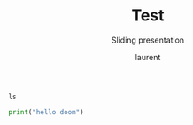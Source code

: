 #+TITLE: Test
#+REVEAL_ROOT: https://cdn.jsdelivr.net/npm/reveal.js@4.0.0

#+REVEAL_PLUGINS: ( chalkboard menu )
#+REVEAL_EXTERNAL_PLUGIN: ( chalkboard menu )

#+REVEAL_EXTRA_CSS: ./mystyle.css
#+ATTR_ORG: :width 200/250/300/400/500/600
#+ATTR_LATEX: :width 2.0in
#+ATTR_HTML: :width 200/250/300/400/500/600px
#+REVEAL_TITLE_SLIDE: <h2>%t</h2><h3>%s</h3><p>%A %a</p><p><a href="%u">%u</a></p>
#+REVEAL_THEME: moon
# ./assets/stars.jpg
#+REVEAL_TITLE_SLIDE_BACKGROUND: https://images.freeimages.com/images/large-previews/f0d/night-sky-1401615.jpg
#+Subtitle: Sliding presentation
#+Author: laurent
#+Email: laurent_pinson@hotmail.com
#+REVEAL_TALK_URL: https://laurenthyz.github.io/jason/blue.html


# * Our First lesson
# ** Proper set-up before the class
#    :PROPERTIES:
#    :UNNUMBERED: notoc
#    :END:
# - Open your web.wechat window
# - open your meet room https://meet.jit.si/jasonchengyu
#   共享电脑摄像头和麦克风两种方法（1-接受网页自动发放的共享提示 2-登上meet.jit.si后共享资源）
#   截图
# - put your headset and mic on, make sure both are working properly

# ** Things Jason likes:
#    :PROPERTIES:
#    :UNNUMBERED: notoc
#    :END:
# - Sausage Man (香肠派对), a battle royale game stylized to the likenings of Fortnite and PUBG (PlayerUnknown's BattleGrounds ).
# - Super Mario Bros
# - Drawing
# ** Jason & programming
#    :PROPERTIES:
#    :UNNUMBERED: notoc
#    :END:
# - Wants to learn programming in order to write game and make lots of money :)
# - After our python introduction in Phuket, Jason went on to learn through 核桃编程 www.hetao101.com
# - Through 核桃编程Jason focused mainly on Scratch coding coding ( and that's good )
#   - For reference, here is the standard progression from hetao101.com

#         https://img.hetao101.com/assets/pc/landing3.0/jieduan.png
# ** STORE and PROCESS
#    :PROPERTIES:
#    :UNNUMBERED: notoc
#    :END:
# *** Restaurants STORE and PROCESS food.
# Restaurants must be able to STORE food & PROCESS/COOK it.
# A storage space full of food is not a restaurant.
# A cook and his knives alone is not a restaurant.
# A skilled cook with access to food storage? Now we are talking!
# *** Computers are machines that STORE information and PROCESS that information
# Essentially a computer is a machine that can STORE and PROCESS information.
# Based on that definition & the things we discussed, please draw a computer
# #+BEGIN_EXPORT html

# <iframe width="100%" height="650px" src="https://awwapp.com/b/u4r84anbireo8/"></iframe>
# #+END_EXPORT

# *** Computers are everywhere!
# Ask the adults around you:
# - "Dad, do you think that phones are computers? "
# - "Mum, do you think that a TESLA car is a computer?"
# - "Teacher is your Huawei's watch a computer too?"
# Try to help them answer the question just like we did during the class.
# *** Computers are powerful... but their Machine Language is too difficult
#  - They only understand Machine Language
#    (typically binaries, /i.e./ a bunch of 0 and 1)
#  - MACHINE LANGUAGE is impractical for HUMANS to learn, MACHINE CODE is not humanly readable!

# *** Update your big picture!

# #+BEGIN_EXPORT html

# <iframe width="100%" height="650px" src="https://awwapp.com/b/u4r84anbireo8/"></iframe>

# #+END_EXPORT
# ** Fortunately we have many super heroes that speak ML
#    :PROPERTIES:
#    :UNNUMBERED: notoc
#    :END:
# - Those super-heroes are : C, C#, C++, Java, Python, Java-script etc...
# - You can call those super-heroes and invite them onto your computer
# - Provided we speak their language we can ask those super-heroes anything!

# ** Update your big picture!
#    :PROPERTIES:
#    :UNNUMBERED: notoc
#    :END:
# #+BEGIN_EXPORT html

# <iframe width="100%" height="650px" src="https://awwapp.com/b/u4r84anbireo8/"></iframe>

# #+END_EXPORT

# ** Spoiled for choice, which super-hero will you pick?
#    :PROPERTIES:
#    :UNNUMBERED: notoc
#    :END:
# Which super-hero will you pick to control your computer?
#  Will you pick the fastest (C)? Will you pick the cutest (Scratch)? Will you pic the most popular (Python)?
#  It is not an easy question, and it does depend on your age and experience...
# ** Let's pick Python as our first language
#    :PROPERTIES:
#    :UNNUMBERED: notoc
#    :END:
# - Easy to learn, open-source, powerful and popular across researchers...Python rocks!
# - Learning Python basics properly and without rushing will greatly increase your ability to learn the second one (In Mainland China that second language is typically C++)

# ** Update your big picture!
#    :PROPERTIES:
#    :UNNUMBERED: notoc
#    :END:
# #+BEGIN_EXPORT html

# <iframe width="100%" height="650px" src="https://awwapp.com/b/u4r84anbireo8/"></iframe>

# #+END_EXPORT

# ** Next class we write hello.py
#    :PROPERTIES:
#    :UNNUMBERED: notoc
#    :END:
# - From that moment on Python will be your main partner
# - Your focus will be to:
#     - learn Python's grammar and vocabulary
#     - write correct sentences with clear commands
# Next class we will write a simple hello.py to our beloved Python super-hero.

# ** Update your big picture!
#    :PROPERTIES:
#    :UNNUMBERED: notoc
#    :END:
# Ok let's wrap up this lesson review.
# Please redraw your Big Picture from scratch
# #+BEGIN_EXPORT html
# <iframe width="100%" height="650px" src="https://awwapp.com/b/u7jfmkhitu47y/"></iframe>
# #+END_EXPORT

# * New Vocabulary
# ** Vocabulary to include in your BP
# 根据今天的反馈jason要用房间里的白板画出他脑海里的python big picture
# (要包含以下几项:
# |-------------------------+--------------------------|
# | python 英雄             | computer 电脑            |
# | Store 存储              | Process 处理             |
# | ML 机器语言             | Jason 编程人员           |
# | Envelope 信封           | Letter (信封里的信)      |
# | StandardInput 标准输入  | python's left hand       |
# | python's right hand     | Standard Output 标准输出 |
# | Standard Error 标准错误 | print/say(显示)          |
# | return(返回)            |                          |
# |-------------------------+--------------------------|
# ** 从scratch迈向Python?
# I can know that Jason has studied some Scratch. Hopefully he is able to take what he learned there into python. Here is a picture that shows the similarities between both languages:
#  #+REVEAL: split
# [[./assets/scratchtopython.png]]
# * Data types
# ** python data types 数据类别：
# Please put the following items within you BP
#   - boolean
#   - string (字符串）
#   - integer整数
#   - float 浮点数
#   - list列表
#   - dictionaries

# #+REVEAL: split
# Attention: 重点在string, integer and float
#    Jason should add his hello.py to his big picture
#    making sure he uses variable declaration.
#    他要把他的hello.py 也画进去。
#     hello.py 文件里面不要乱用双引号和括号！

# * 从Scratch 迈向 python!
# Jason, after our 2nd lesson I asked  you and your parents how long and far you had been with Scratch. I think it is worth for you to try and connect what we do with scratch, so I have found some picture that illustrate how both languages do the same thing. I hope it helps.
# ** input 输入
# 图左是 Scratch 的表达方式, 图右是 Python 的语法。在 Scratch 中提问的结果会放入「答案」这个变数, Python 可以使用 input() 达>
# [[./assets/input.png]]
# ** output 输出
# 图左是 Scratch 的表达方式, 图右是 Python 的语法。
# [[./assets/output.png]]
# ** arithmetic operations 数学运算
# 图左是 Scratch 的表达方式, 图右是 Python 的语法。
# [[./assets/math.png]]

# ** string operations 字串运算
# 图左是 Scratch 的表达方式, 图右是 Python 的语法。
# [[./assets/string.png]]
# ** comparison and logical operations 字串运算
# 图左是 Scratch 的表达方式, 图右是 Python 的语法。
# [[./assets/logic.png]]

# ** advanced math 进阶数学运算
# 图左是 Scratch 的表达方式, 图右是 Python 的语法。
# [[./assets/math2.png]]

# ** loop 回圈
# 图左是 Scratch 的表达方式, 图右是 Python 的语法。
# [[./assets/loop.png]]

# ** increment 变数
# 图左是 Scratch 的表达方式, 图右是 Python 的语法。 Python 可以使用中文「分数」当作变数名称。
# [[./assets/increment.png]]

# ** list 列表
# 图左是 Scratch 的表达方式, 图右是 Python 的语法。 Python 可以使用中文「清单」当作变数名称。
# [[./assets/list.png]]
# *  Comments/variables/input
# ** Comments/注释
# Comments are section of your code that will not be executed by Python, they are typically there to explain what is happening (useful when you work with others).
# 确保对模块, 函数, 方法和行内注释使用正确的风格
# Python中的注释有单行注释和多行注释.
# Python中单行注释以 # 开头，例如：
# #+BEGIN_SRC python
# # the following code is a print statement
# print("Hello World, my name is Jason!")
# #+END_SRC


# #+REVEAL: split
# 多行注释如下：
# #+BEGIN_SRC python
# '''
# The code below is a simple print statement.
# I am giving python a string of characters,
# and I ask python to send it (to print it, to display it)
# onto the standard output (typically the standard output is
# the screen)
# '''
# print("Hello World, my name is Jason and I am a coder")
# #+END_SRC
# ** Creating variables
# We talked about variables already. I said that variables are like labeled/named boxes that contain data.
# check the code below, and guess what python will do when it read it line by line:
# #+BEGIN_SRC python
# jason_age = 10
# jason_best_friend = "Milo"
# jason_birth_year = 2020 - jason_age
# print(jason_age)
# print(jason_best_friend)
# print(jason_birth_year)
# #+END_SRC
# ** Use variables as much as you can
# Within the section about comments we asked python to print "Hello World, my name is...".
# Although it is correct, each time we can put data in a box and give that box a name we should do it...so let's do it!
# #+BEGIN_SRC python
# hello = "Hello World, my name is Jason and I am coder".
# byebye = "It was a pleasure to meet you, see you soon"
# print(hello)
# print(byebye)
# #+END_SRC
# ** Wrap up and homework
# Here is the code we looked at during the class.
# You asked me:
# - "why are we using a 'f' ?"
# - "what is the empty []?"
# - "Line 19 and 23 why are we using 2 pairs of parentheses/parens?"
# We will solve all those mysteries but for now please read the code below outloud, look at the different colors, and commit line 13,15 and 17 to memory (write those 3 lines 20 times!

# #+REVEAL: split
# [[./assets/restaurant.png]]

# * VLive Share, review and if/elif/else
# ** 笔记更新
# 我的笔记以后就放在以下链路：
# - [[https://laurenthyz.github.io/jason/blue.html][酷酷 This blue-background version with arrow/swipe navigation]]
# - [[https://laurenthyz.github.io/jason/white.html][传统 This white-background, traditional article-style webpage]]
# ** Vocabulary review
# We reviewed lesson 2:
# |-------------------------+--------------------------|
# | python 英雄             | computer 电脑            |
# | Store 存储              | Process 处理             |
# | ML 机器语言             | Jason 编程人员           |
# | Envelope 信封           | Letter (信封里的信)      |
# | StandardInput 标准输入  | python's left hand       |
# | python's right hand     | Standard Output 标准输出 |
# | Standard Error 标准错误 | print/say(显示)          |
# | return(返回)            |                          |
# |-------------------------+--------------------------|
#  #+REVEAL: split
# Jason you need to be able to draw your BP with all those components in it. Standard Input is the stream that brings instructions to python. Note that data coming from the keyboard, data coming from sensors (传感器)and commands contained in your hello.py file are all reaching the computer through this input stream.
# Note that whenever you are sending instructions to Python, he will either:
# - implement the storage and process commands internally in the computer
# - display something to the STDOUT (the screen) if you asked him to
# - return something to you if you wrote the relevant return function
# - ...and if at any point he is unable to perform he will send an error traceback to the Stand Error stream.
# ** Scratch to Python review
# We reviewed and explained how Scratch and Python do the following:
# |----------------------------------------------------+-------------------------------+----------------------------|
# |                                                    | Scratch                       | Python                     |
# | ask something from the user                        | ask & set                     | input                      |
# |                                                    | (提问 并等待答案)             |                            |
# |----------------------------------------------------+-------------------------------+----------------------------|
# | tell something to the user                         | say                           | print                      |
# | conditional execution                              | if else                       | if elif elif else          |
# | storing data in box                                | set a to hello                | a = "hello"                |
# | incrementing                                       | change x by 1/ 增加 1         | a = a + 1                  |
# | add element to a list                              | add milo to friend_list       | friend_list.append("milo") |
# | delete an element from a list                      | delete 1 of friend_list       | friend_list.pop()          |
# | loops                                              |                               |                            |
# | adding/gluing items into a named box               | set g to join hi + there      | g = "hi" + "there"         |
# |                                                    | （合并 hi 和 there            |                            |
# |----------------------------------------------------+-------------------------------+----------------------------|
# |----------------------------------------------------+-------------------------------+----------------------------|
#  #+REVEAL: split
# |                                                                    |                               |                            |
# | a and b are equal                                  | a = b                         | a == b                     |
# | a is greater than b                                | a > b                         | a > b                      |
# | a is lesser than                                   | a < b                         | a < b                      |
# | both 条件1 and 条件2 are satisfied then we act     | 条件1 且 条件2                | 条件1 and 条件2            |
# | if 条件1 or 条件2  are satisfied then we act       | 条件1 或 条件2                | 条件1 or 条件2             |
# | if 条件1 is not satisfied then we act              | 条件1 不成立的话              | not 条件1                  |
# |----------------------------------------------------+-------------------------------+----------------------------|
# |----------------------------------------------------+-------------------------------+----------------------------|
# | the absolute value of 9                            | 绝对值 of 9                   | abs(9)                     |
# | square root of 9                                   | 平方根 of 9                   | import math   math.sqrt(9) |
# |----------------------------------------------------+-------------------------------+----------------------------|
#  #+REVEAL: split
# | loop 回圈                                          |                               |                            |
# | do something 10 times                              | repeat 10                     | for i in range(10)         |
# | do something once 条件1 is satisfied               | 等待条件一                    | while not 条件一：    pass |
# | do something until something happens               | repeat until money = 0        | while money > 0            |
# | do action_a forever                                | forever do action_a 重复执行  | while True: action_a       |
# |                                                    |                               |                            |
# | if 条件1 is met, then do something                 |                               |                            |
# | if 条件1 is true do action 1, otherwise do action2 |                               |                            |
# |                                                    |                               |                            |
# |                                                    |                               |                            |
# |                                                    |                               |                            |
# |----------------------------------------------------+-------------------------------+----------------------------|
#  #+REVEAL: split
# | number                                             |                               |                            |
# | we introduce a counter variable and set it to 0    | 分数                          | 分数 = 0                   |
# |                                                    | set 分数 to 0                 |                            |
# |                                                    | （将变量 分数 的 值设定为 0） |                            |
# | we increment our counter by 1                      | change 分数 by 1              | 分数 = 分数 + 1            |
# | we set the counter to 0                            |                               |                            |
# |----------------------------------------------------+-------------------------------+----------------------------|
# | list 列表                                          |                               |                            |
# | add item to the list                               |                               |                            |
# | insert item in the list                            |                               |                            |
# | delete item using its rank in the list             |                               |                            |
# | we can check whether an item is in the list        |                               |                            |
# | we can know how many items are in the list         |                               |                            |
# | we can obtain the last item in the list            |                               |                            |
# |                                                    |                               |                            |
# ** if elif else
# We spent some time talking about this picture:
# [[./assets/loop.png]]
# Let me show you an example where you see if, elif and else applied.
#  #+REVEAL: split
# #+BEGIN_SRC python
# num = 1122
# if 9 < num < 99:
#     print("Two digit number")
# elif 99 < num < 999:
#     print("Three digit number")
# elif 999 < num < 9999:
#     print("Four digit number")
# else:
#     print("number is <= 9 or >= 9999")
# #+END_SRC
#  #+REVEAL: split
# You can distinguish the following core structure:
# #+BEGIN_SRC python
# if condition_1:
#    block_of_code_1
# elif condition_2:
#    block_of_code_2
# elif condition_3:
#    block_of_code_3
# ..
# ..
# ..
# else:
#   block_of_code_n
# #
# # 1. There can be multiple ‘elif’ blocks, however there is only ‘else’ block is allowed.
# # 2. Out of all these blocks only one block_of_code gets executed. If the condition is true then the code inside ‘if’ # gets executed, if condition is false then the next condition(associated with elif) is evaluated and so on. If none # of the conditions is true then the code inside ‘else’ gets executed.
# #+END_SRC
# ** 实时协作编程安装
#  - [[https://www.loom.com/share/b32958dc87f448ccb5ce9b9b04f7dd6c][Video-guide to installing Live Share]]
#  - Make sure you install python 3 on your computer:
#    - access your terminal 在系统桌面右上角有一个“放大镜”。点击“放大镜”，在这个对话框内搜索“终端”，点击回车就可以了.
# - when in your terminal 请输入python --version后点击回车，照一下。然后请输入python3 --version后点击回车，照一下。
#   如果python 3 没有安装的话那么根据[[https://v.qq.com/x/page/x30436josgj.html][此中文视频来安装。]]
# * Stream, Indentation, statements (simple and compound)

# ** Reference guide for coming Live Share sessions 实时协作编
# Note to Laurent:
# All our Live Share 实时协作编程 meetings will take place [[https://prod.liveshare.vsengsaas.visualstudio.com/join?4A27AD73291CAB59289663FDEAF5E4D7E201][here.]] This link is valid until July 25th. Coach needs to access his Live Share and join a meeting room using his recurring meeting link mentioned above.
# This in turn will generate a access link that should be sent to the student/interviewer each time.
# #+REVEAL: split
# Note to Jason:
# You have 2 options to join our Live Share meetings.
# #+REVEAL: split
# OPTION 1: you copy-paste our permanent link inside your Live Share
#  You open your Visual Studio Code, hit the Live Share icon, hover over the "Session details" and click on the green icon as explained in this video:
#  [[https://www.loom.com/share/1a5d1fd177c443aa89c1a3bbd6074575][Check this short video]]
# # #+BEGIN_EXPORT html

# # <iframe width="100%" height="650px" src="https://www.loom.com/share/1a5d1fd177c443aa89c1a3bbd6074575"></iframe>
# # #+END_EXPORT
# Follow the instructions in the video and copy-paste this link:
# https://prod.liveshare.vsengsaas.visualstudio.com/join?4A27AD73291CAB59289663FDEAF5E4D7E201


# #+REVEAL: split
# OPTION 2: you click whichever link I send you
# I send you a link that you will click.
# You get the following offline error message? Let me know right away
# #+NAME: fig: Offline
# #+CAPTION: That might happen
# #+ATTR_ORG: :width 400/500/600 :height 500
# #+ATTR_LATEX: :width 2.0in
# #+ATTR_HTML: :width /400/500/600px :height 500px
# [[./assets/liveshare_offline.png]]
# #+REVEAL: split
# Normally though you should see the picture below. Please choose to access the meeting room from your Visual Studio Code:
# #+ATTR_ORG: :width 200/250/300/400/500/600
# #+ATTR_LATEX: :width 2.0in
# #+ATTR_HTML: :width 400/500/600px
# [[./assets/liveshare_normal.png]]

# ** Whiteboard space, go to page 7
# From now on each lesson will have its drawing space where we can draw stuff on. If we are on lesson 7, just pick page 7 of the whiteboard.
# #+REVEAL: split
# #+BEGIN_EXPORT html
# <iframe width="100%" height="500px" src="https://awwapp.com/b/u4r84anbireo8/"></iframe>
# #+END_EXPORT
# ** Big Picture in 2mn
# - you draw it live
# - I introduce the idea of stream (水流？)
# ** Write the code you memorized
# - You draw it
# - we discuss the importance of space (leading space and trailing space)
# - we explain statement, simple statement, compound statement
#   (语句)
# - we discuss the importance of indentation (缩进 Suō jìn)
# ** We try the Live Share tool
# - We test the terminal (终端)
# - We write a hello.py file
# - We run the hello.py file


# * Introducing containers, chatting with python

# # #+ATTR_REVEAL: :frag (appear)
# # <video data-autoplay src="http://clips.vorwaerts-gmbh.de/big_buck_bunny.mp4"></video>
# # #+BEGIN_SRC html
# # <video data-autoplay src="http://clips.vorwaerts-gmbh.de/big_buck_bunny.mp4"></video>
# # #+END_SRC

# # #+ATTR_REVEAL: :frag (appear)
# # - aaaa
# # - bbb
# # - ccc
# # -
# # #+BEGIN_EXPORT html

# # <iframe width="100%" height="650px" src="https://scrimba.com/c/czbWJRAZ"></iframe>

# ** Short video introducing today's class
# [[https://www.loom.com/share/39a92d85656d4845a74823f7efce41f7]]
# ** Lesson white-board

# Either draw here or go to [[https://awwapp.com/b/u4r84anbireo8/]]
# #+BEGIN_EXPORT html
# <iframe width="100%" height="500px" src="https://awwapp.com/b/u4r84anbireo8/"></iframe>
# #+END_EXPORT
# **
# ** Let's chit-chat with Python
# # #+END_EXPORT
# Earlier I told you we could write letters to python, what I did not tell you is that we can chat with our super hero too.
# Here are some sentences/command that you can send to Python when you chat with him.
# Try those sentences, and if you want make your own sentences!
# #+REVEAL: split
# #+BEGIN_SRC python
# name = "Jason"
# print(name)

# # A variable name can contain letters, numbers, or _
# # but can't start with a number

# # There are 5 data types Numbers, Strings, List, Tuple, Dictionary
# # You can store any of them in the same variable

# name = 15
# print(name)
# # The arithmetic operators +, -, *, /, %, **, //
# print("5 + 2 =", 5+2)
# print("5 - 2 =", 5-2)
# print("5 * 2 =", 5*2)
# # A string is a string of characters surrounded by " or '
# quote = "Always remember your unique,"
# multi_line_quote = ''' just like everyone else" '''
# print(quote + multi_line_quote)
# # LISTS -------------
# # A list allows you to create a list of values and manipulate them
# # Each value has an index with the first one starting at 0
# grocery_list = ['Juice', 'Tomatoes', 'Potatoes', 'Bananas']
# print('The first item is', grocery_list[1])
# # You can change the value stored in a list box
# grocery_list[0] = "Green Juice"
# print(grocery_list)
# #+END_SRC

# #+REVEAL: split
# #+BEGIN_EXPORT html

# <iframe src="https://trinket.io/embed/console/13c197b5a3" width="100%" height="200" frameborder="0" marginwidth="0" marginheight="0" allowfullscreen></iframe>

# #+END_EXPORT

# ** Let me show you how to write a letter to python now
# ** Let me show you how to write a letter to python now
# #+ATTR_REVEAL: :frag (appear)
# - I will now show you a special type of video:
#     #+ATTR_REVEAL: :frag (appear)
#   - you will see me write a letter to Python
#   - you can interrupt or pause the video any time
#   - once you pause the video you can type code yourself
#     Let me show you!
# #+REVEAL: split

# The tool looks like that.
# Let's access it by going directly to the URL page: [[https://scrimba.com/c/cybQ7rcL]]
# #+BEGIN_EXPORT html

# <iframe width="100%" height="650px" src="https://scrimba.com/c/cybQ7rcL"></iframe>
# #+END_EXPORT

# Check out this video where I am showing you how to use this new teaching tool.



# * lesson 9 ...
# ** Today's class
# - video here: [[https://www.loom.com/share/9d60cf2f978247749031c34d43e24829][https://www.loom.com/share/9d60cf2f978247749031c34d43e24829]]
# - always go to our jit.si room [[https://meet.jit.si/jasonchengyu][https://meet.jit.si/jasonchengyu]]
# - start your visual studio software
# - connect your headset and mic
# ** Lesson white-board
# As usual we have a whiteboard, go to page 9 or the whiteboard
# Either draw here or go to [[https://awwapp.com/b/u4r84anbireo8/]]
# #+BEGIN_EXPORT html
# <iframe width="100%" height="500px" src="https://awwapp.com/b/u4r84anbireo8/"></iframe>
# #+END_EXPORT


# ** Let's chit-chat with Python
# You want to chat with Python? Do it here!
# #+BEGIN_EXPORT html
# <iframe src="https://trinket.io/embed/console/13c197b5a3" width="100%" height="200" frameborder="0" marginwidth="0" marginheight="0" allowfullscreen></iframe>
# #+END_EXPORT

# ** Writing letter to python
# If you want to write letter to python here!
# #+BEGIN_EXPORT html

# <iframe src="https://trinket.io/embed/python3/5c78a83738" width="100%" height="356" frameborder="0" marginwidth="0" marginheight="0" allowfullscreen></iframe>

# #+END_EXPORT
# ** 填空
# insert the missing part of the code below to output "Hello World":
# _____("Hello world")
# Restaurants must be able to STORE food & PROCESS/COOK it.
# A storage space full of food is not a restaurant.
# A cook and his knives alone is not a restaurant.
# A skilled cook with access to food storage? Now we are talking!
# Essentially a computer is a machine that can both S______ and PRO____ data.
# Do you think that a smart phone is a computer? do you think a Huawei smart watch is a computer?
# You and me are human, we use human language. Computers are machines, they use M______ language.
# Machine language is adapted to human, so we need super-heros to help us talk to computer.
#  #+REVEAL: split
# - Those super-heroes are : C, C#, C++, Java, Python, Java-script etc...
# - You can call those super-heroes and invite them onto your computer
# - Provided we speak their language we can ask those super-heroes anything!
# ** data types review (review)
# Types of data that Python uses:
#   - boolean
#   - string (字符串）
#   - integer整数
#   - float 浮点数
#   - list列表
#   - dictionaries
# Here are some datas, tell me their types:

#  #+REVEAL: split
# - "hello"
# - 2
# - 2.2
# - 1980
# - 'hello'
# - [1 ,2, 3, 45]
# - """my name is laurent"""
# - "2+2"
# - '1 + 1 ='

# ** Reading area
# Ok please record yourself reading the following words:
# Boolean strings Integers floats lists dictionaries!
# A computer is a machine that can Store and process data.
# #+BEGIN_EXPORT html

# <!DOCTYPE html>
# <html class="no-js consumer" lang="en">
#   <head>

#     <script nonce="rjCTJjuEvbJBL74rVobCrA">
# (function(e, p){
#     var m = location.href.match(/platform=(win8|win|mac|linux|cros)/);
#     e.id = (m && m[1]) ||
#            (p.indexOf('Windows NT 6.2') > -1 ? 'win8' : p.indexOf('Windows') > -1 ? 'win' : p.indexOf('Mac') > -1 ? 'mac' : p.indexOf('CrOS') > -1 ? 'cros' : 'linux');
#     e.className = e.className.replace(/\bno-js\b/,'js');
#   })(document.documentElement, window.navigator.userAgent)
#     </script>
#     <meta charset="utf-8">
#     <meta content="initial-scale=1, minimum-scale=1, width=device-width" name="viewport">
#     <meta content=
#     "Google Chrome is a browser that combines a minimal design with sophisticated technology to make the web faster, safer, and easier."
#     name="description">
#     <title>
#       Chrome Browser
#     </title>
#     <link href="https://plus.google.com/100585555255542998765" rel="publisher">
#     <link href="//www.google.com/images/icons/product/chrome-32.png" rel="icon" type="image/ico">
#     <link href="//fonts.googleapis.com/css?family=Open+Sans:300,400,600,700&amp;subset=latin" rel=
#     "stylesheet" nonce="rjCTJjuEvbJBL74rVobCrA">
#     <link href="/intl/en/chrome/assets/common/css/chrome.min.css" rel="stylesheet" nonce="rjCTJjuEvbJBL74rVobCrA">
#     <script src="//www.google.com/js/gweb/analytics/autotrack.js" nonce="rjCTJjuEvbJBL74rVobCrA">
# </script>
#     <script nonce="rjCTJjuEvbJBL74rVobCrA">
# new gweb.analytics.AutoTrack({
#           profile: 'UA-26908291-1'
#         });
#     </script>
#     <style>
# #info {
#     font-size: 20px;
#     }
#     #div_start {
#     float: right;
#     }
#     #headline {
#     text-decoration: none
#     }
#     #results {
#     font-size: 14px;
#     font-weight: bold;
#     border: 1px solid #ddd;
#     padding: 15px;
#     text-align: left;
#     min-height: 150px;
#     }
#     #start_button {
#     border: 0;
#     background-color:transparent;
#     padding: 0;
#     }
#     .interim {
#     color: gray;
#     }
#     .final {
#     color: black;
#     padding-right: 3px;
#     }
#     .button {
#     display: none;
#     }
#     .marquee {
#     margin: 20px auto;
#     }

#     #buttons {
#     margin: 10px 0;
#     position: relative;
#     top: -50px;
#     }

#     #copy {
#     margin-top: 20px;
#     }

#     #copy > div {
#     display: none;
#     margin: 0 70px;
#     }
#     </style>
#     <style>
# a.c1 {font-weight: normal;}
#     </style>
#   </head>
#   <body class="" id="grid">
#     <div class="browser-landing" id="main">
#       <div class="compact marquee-stacked" id="marquee">
#         <div class="marquee-copy">
#         </div>
#       </div>
#       <div class="compact marquee">
#         <div id="info">
#           <p id="info_start">
#             Click on the microphone icon and begin speaking for as long as you like.
#           </p>
#           <p id="info_speak_now" style="display:none">
#             Speak now.
#           </p>
#           <p id="info_no_speech" style="display:none">
#             No speech was detected. You may need to adjust your <a href=
#             "//support.google.com/chrome/bin/answer.py?hl=en&amp;answer=1407892">microphone
#             settings</a>.
#           </p>
#           <p id="info_no_microphone" style="display:none">
#             No microphone was found. Ensure that a microphone is installed and that
#             <a href="//support.google.com/chrome/bin/answer.py?hl=en&amp;answer=1407892">
#             microphone settings</a> are configured correctly.
#           </p>
#           <p id="info_allow" style="display:none">
#             Click the "Allow" button above to enable your microphone.
#           </p>
#           <p id="info_denied" style="display:none">
#             Permission to use microphone was denied.
#           </p>
#           <p id="info_blocked" style="display:none">
#             Permission to use microphone is blocked. To change, go to
#             chrome://settings/contentExceptions#media-stream
#           </p>
#           <p id="info_upgrade" style="display:none">
#             Web Speech API is not supported by this browser. Upgrade to <a href=
#             "//www.google.com/chrome">Chrome</a> version 25 or later.
#           </p>
#         </div>
#         <div id="div_start">
#           <button id="start_button" onclick="startButton(event)"><img alt="Start" id="start_img"
#           src="/intl/en/chrome/assets/common/images/content/mic.gif"></button>
#         </div>
#         <div id="results">
#           <span class="final" id="final_span"></span> <span class="interim" id=
#           "interim_span"></span>
#         </div>
#         <div id="copy">
#           <button class="button" id="copy_button" onclick="copyButton()">Copy and Paste</button>
#           <div id="copy_info">
#             <p>
#               Press Control-C to copy text.
#             </p>
#             <p>
#               (Command-C on Mac.)
#             </p>
#           </div><button class="button" id="email_button" onclick="emailButton()">Create
#           Email</button>
#           <div id="email_info">
#             <p>
#               Text sent to default email application.
#             </p>
#             <p>
#               (See chrome://settings/handlers to change.)
#             </p>
#           </div>
#         </div>
#         <div class="compact marquee" id="div_language">
#           <select id="select_language" onchange="updateCountry()">
#             </select>&nbsp;&nbsp; <select id="select_dialect">
#             </select>
#         </div>
#       </div>
#     </div><script src="/intl/en/chrome/assets/common/js/chrome.min.js" nonce="rjCTJjuEvbJBL74rVobCrA">
# </script> <script nonce="rjCTJjuEvbJBL74rVobCrA">
# var chrmMenuBar = new chrm.ui.MenuBar();
#       chrmMenuBar.decorate('nav');
#       var chrmLogo = new chrm.ui.Logo('logo');

#       var chrmscroll = new chrm.ui.SmoothScroll('scroll');
#       chrmscroll.init();



#   window.___gcfg = { lang: 'en' };
#   (function() {
#     var po = document.createElement('script'); po.type = 'text/javascript'; po.async = true;
#     po.src = 'https://apis.google.com/js/plusone.js';
#     var s = document.getElementsByTagName('script')[0]; s.parentNode.insertBefore(po, s);
#   })();




#       var doubleTracker = new gweb.analytics.DoubleTrack('floodlight', {
#           src: 2542116,
#           type: 'clien612',
#           cat: 'chrom0'
#       });
#       doubleTracker.track();

#       doubleTracker.trackClass('doubletrack', true);
#     </script> <script nonce="rjCTJjuEvbJBL74rVobCrA">
# // If you modify this array, also update default language / dialect below.
# var langs =
# [['Afrikaans',       ['af-ZA']],
#  ['አማርኛ',           ['am-ET']],
#  ['Azərbaycanca',    ['az-AZ']],
#  ['বাংলা',            ['bn-BD', 'বাংলাদেশ'],
#                      ['bn-IN', 'ভারত']],
#  ['Bahasa Indonesia',['id-ID']],
#  ['Bahasa Melayu',   ['ms-MY']],
#  ['Català',          ['ca-ES']],
#  ['Čeština',         ['cs-CZ']],
#  ['Dansk',           ['da-DK']],
#  ['Deutsch',         ['de-DE']],
#  ['English',         ['en-AU', 'Australia'],
#                      ['en-CA', 'Canada'],
#                      ['en-IN', 'India'],
#                      ['en-KE', 'Kenya'],
#                      ['en-TZ', 'Tanzania'],
#                      ['en-GH', 'Ghana'],
#                      ['en-NZ', 'New Zealand'],
#                      ['en-NG', 'Nigeria'],
#                      ['en-ZA', 'South Africa'],
#                      ['en-PH', 'Philippines'],
#                      ['en-GB', 'United Kingdom'],
#                      ['en-US', 'United States']],
#  ['Español',         ['es-AR', 'Argentina'],
#                      ['es-BO', 'Bolivia'],
#                      ['es-CL', 'Chile'],
#                      ['es-CO', 'Colombia'],
#                      ['es-CR', 'Costa Rica'],
#                      ['es-EC', 'Ecuador'],
#                      ['es-SV', 'El Salvador'],
#                      ['es-ES', 'España'],
#                      ['es-US', 'Estados Unidos'],
#                      ['es-GT', 'Guatemala'],
#                      ['es-HN', 'Honduras'],
#                      ['es-MX', 'México'],
#                      ['es-NI', 'Nicaragua'],
#                      ['es-PA', 'Panamá'],
#                      ['es-PY', 'Paraguay'],
#                      ['es-PE', 'Perú'],
#                      ['es-PR', 'Puerto Rico'],
#                      ['es-DO', 'República Dominicana'],
#                      ['es-UY', 'Uruguay'],
#                      ['es-VE', 'Venezuela']],
#  ['Euskara',         ['eu-ES']],
#  ['Filipino',        ['fil-PH']],
#  ['Français',        ['fr-FR']],
#  ['Basa Jawa',       ['jv-ID']],
#  ['Galego',          ['gl-ES']],
#  ['ગુજરાતી',           ['gu-IN']],
#  ['Hrvatski',        ['hr-HR']],
#  ['IsiZulu',         ['zu-ZA']],
#  ['Íslenska',        ['is-IS']],
#  ['Italiano',        ['it-IT', 'Italia'],
#                      ['it-CH', 'Svizzera']],
#  ['ಕನ್ನಡ',             ['kn-IN']],
#  ['ភាសាខ្មែរ',          ['km-KH']],
#  ['Latviešu',        ['lv-LV']],
#  ['Lietuvių',        ['lt-LT']],
#  ['മലയാളം',          ['ml-IN']],
#  ['मराठी',             ['mr-IN']],
#  ['Magyar',          ['hu-HU']],
#  ['ລາວ',              ['lo-LA']],
#  ['Nederlands',      ['nl-NL']],
#  ['नेपाली भाषा',        ['ne-NP']],
#  ['Norsk bokmål',    ['nb-NO']],
#  ['Polski',          ['pl-PL']],
#  ['Português',       ['pt-BR', 'Brasil'],
#                      ['pt-PT', 'Portugal']],
#  ['Română',          ['ro-RO']],
#  ['සිංහල',          ['si-LK']],
#  ['Slovenščina',     ['sl-SI']],
#  ['Basa Sunda',      ['su-ID']],
#  ['Slovenčina',      ['sk-SK']],
#  ['Suomi',           ['fi-FI']],
#  ['Svenska',         ['sv-SE']],
#  ['Kiswahili',       ['sw-TZ', 'Tanzania'],
#                      ['sw-KE', 'Kenya']],
#  ['ქართული',       ['ka-GE']],
#  ['Հայերեն',          ['hy-AM']],
#  ['தமிழ்',            ['ta-IN', 'இந்தியா'],
#                      ['ta-SG', 'சிங்கப்பூர்'],
#                      ['ta-LK', 'இலங்கை'],
#                      ['ta-MY', 'மலேசியா']],
#  ['తెలుగు',           ['te-IN']],
#  ['Tiếng Việt',      ['vi-VN']],
#  ['Türkçe',          ['tr-TR']],
#  ['اُردُو',            ['ur-PK', 'پاکستان'],
#                      ['ur-IN', 'بھارت']],
#  ['Ελληνικά',         ['el-GR']],
#  ['български',         ['bg-BG']],
#  ['Pусский',          ['ru-RU']],
#  ['Српски',           ['sr-RS']],
#  ['Українська',        ['uk-UA']],
#  ['한국어',            ['ko-KR']],
#  ['中文',             ['cmn-Hans-CN', '普通话 (中国大陆)'],
#                      ['cmn-Hans-HK', '普通话 (香港)'],
#                      ['cmn-Hant-TW', '中文 (台灣)'],
#                      ['yue-Hant-HK', '粵語 (香港)']],
#  ['日本語',           ['ja-JP']],
#  ['हिन्दी',             ['hi-IN']],
#  ['ภาษาไทย',         ['th-TH']]];

# for (var i = 0; i < langs.length; i++) {
#   select_language.options[i] = new Option(langs[i][0], i);
# }
# // Set default language / dialect.
# select_language.selectedIndex = 10;
# updateCountry();
# select_dialect.selectedIndex = 11;
# showInfo('info_start');

# function updateCountry() {
#   for (var i = select_dialect.options.length - 1; i >= 0; i--) {
#     select_dialect.remove(i);
#   }
#   var list = langs[select_language.selectedIndex];
#   for (var i = 1; i < list.length; i++) {
#     select_dialect.options.add(new Option(list[i][1], list[i][0]));
#   }
#   select_dialect.style.visibility = list[1].length == 1 ? 'hidden' : 'visible';
# }

# var create_email = false;
# var final_transcript = '';
# var recognizing = false;
# var ignore_onend;
# var start_timestamp;
# if (!('webkitSpeechRecognition' in window)) {
#   upgrade();
# } else {
#   start_button.style.display = 'inline-block';
#   var recognition = new webkitSpeechRecognition();
#   recognition.continuous = true;
#   recognition.interimResults = true;

#   recognition.onstart = function() {
#     recognizing = true;
#     showInfo('info_speak_now');
#     start_img.src = '/intl/en/chrome/assets/common/images/content/mic-animate.gif';
#   };

#   recognition.onerror = function(event) {
#     if (event.error == 'no-speech') {
#       start_img.src = '/intl/en/chrome/assets/common/images/content/mic.gif';
#       showInfo('info_no_speech');
#       ignore_onend = true;
#     }
#     if (event.error == 'audio-capture') {
#       start_img.src = '/intl/en/chrome/assets/common/images/content/mic.gif';
#       showInfo('info_no_microphone');
#       ignore_onend = true;
#     }
#     if (event.error == 'not-allowed') {
#       if (event.timeStamp - start_timestamp < 100) {
#         showInfo('info_blocked');
#       } else {
#         showInfo('info_denied');
#       }
#       ignore_onend = true;
#     }
#   };

#   recognition.onend = function() {
#     recognizing = false;
#     if (ignore_onend) {
#       return;
#     }
#     start_img.src = '/intl/en/chrome/assets/common/images/content/mic.gif';
#     if (!final_transcript) {
#       showInfo('info_start');
#       return;
#     }
#     showInfo('');
#     if (window.getSelection) {
#       window.getSelection().removeAllRanges();
#       var range = document.createRange();
#       range.selectNode(document.getElementById('final_span'));
#       window.getSelection().addRange(range);
#     }
#     if (create_email) {
#       create_email = false;
#       createEmail();
#     }
#   };

#   recognition.onresult = function(event) {
#     var interim_transcript = '';
#     if (typeof(event.results) == 'undefined') {
#       recognition.onend = null;
#       recognition.stop();
#       upgrade();
#       return;
#     }
#     for (var i = event.resultIndex; i < event.results.length; ++i) {
#       if (event.results[i].isFinal) {
#         final_transcript += event.results[i][0].transcript;
#       } else {
#         interim_transcript += event.results[i][0].transcript;
#       }
#     }
#     final_transcript = capitalize(final_transcript);
#     final_span.innerHTML = linebreak(final_transcript);
#     interim_span.innerHTML = linebreak(interim_transcript);
#     if (final_transcript || interim_transcript) {
#       showButtons('inline-block');
#     }
#   };
# }

# function upgrade() {
#   start_button.style.visibility = 'hidden';
#   showInfo('info_upgrade');
# }

# var two_line = /\n\n/g;
# var one_line = /\n/g;
# function linebreak(s) {
#   return s.replace(two_line, '<p></p>').replace(one_line, '<br>');
# }

# var first_char = /\S/;
# function capitalize(s) {
#   return s.replace(first_char, function(m) { return m.toUpperCase(); });
# }

# function createEmail() {
#   var n = final_transcript.indexOf('\n');
#   if (n < 0 || n >= 80) {
#     n = 40 + final_transcript.substring(40).indexOf(' ');
#   }
#   var subject = encodeURI(final_transcript.substring(0, n));
#   var body = encodeURI(final_transcript.substring(n + 1));
#   window.location.href = 'mailto:?subject=' + subject + '&body=' + body;
# }

# function copyButton() {
#   if (recognizing) {
#     recognizing = false;
#     recognition.stop();
#   }
#   copy_button.style.display = 'none';
#   copy_info.style.display = 'inline-block';
#   showInfo('');
# }

# function emailButton() {
#   if (recognizing) {
#     create_email = true;
#     recognizing = false;
#     recognition.stop();
#   } else {
#     createEmail();
#   }
#   email_button.style.display = 'none';
#   email_info.style.display = 'inline-block';
#   showInfo('');
# }

# function startButton(event) {
#   if (recognizing) {
#     recognition.stop();
#     return;
#   }
#   final_transcript = '';
#   recognition.lang = select_dialect.value;
#   recognition.start();
#   ignore_onend = false;
#   final_span.innerHTML = '';
#   interim_span.innerHTML = '';
#   start_img.src = '/intl/en/chrome/assets/common/images/content/mic-slash.gif';
#   showInfo('info_allow');
#   showButtons('none');
#   start_timestamp = event.timeStamp;
# }

# function showInfo(s) {
#   if (s) {
#     for (var child = info.firstChild; child; child = child.nextSibling) {
#       if (child.style) {
#         child.style.display = child.id == s ? 'inline' : 'none';
#       }
#     }
#     info.style.visibility = 'visible';
#   } else {
#     info.style.visibility = 'hidden';
#   }
# }

# var current_style;
# function showButtons(style) {
#   if (style == current_style) {
#     return;
#   }
#   current_style = style;
#   copy_button.style.display = style;
#   email_button.style.display = style;
#   copy_info.style.display = 'none';
#   email_info.style.display = 'none';
# }
#     </script>
#   </body>
# </html>

# #+END_EXPORT
# ** Creating variables (review)
# We talked about variables already. I said that variables are like labeled/named boxes that contain data.
# check the code below, and guess what: python will do when it read it line by line:
# #+BEGIN_SRC python
# jason_age = 10
# jason_best_friend = "Milo"
# jason_birth_year = 2020 - jason_age
# print(jason_age)
# print(jason_best_friend)
# print(jason_birth_year)
# #+END_SRC
# ** Ex 1: copy the code above:
# - let's try to paste it into the letter area
# - let's try to place it into the chitchat area


# ** Use variables as much as you can (review)
# Do you think the code below is correct?
# - take it into your letter to Python and run it!
# - How can you improve it? (tip: use a variable )
# #+BEGIN_SRC python
# print( "Hello World, my name is Jason and I am coder")
# print("It was a pleasure to meet you, see you soon")
# #+END_SRC

# ** Vocabulary (review)
# We reviewed lesson 2:
# |-------------------------+--------------------------|
# | python 英雄             | computer 电脑            |
# | Store 存储              | Process 处理             |
# | ML 机器语言             | Jason 编程人员           |
# | Envelope 信封           | Letter (信封里的信)      |
# | StandardInput 标准输入  | python's left hand       |
# | python's right hand     | Standard Output 标准输出 |
# | Standard Error 标准错误 | print/say(显示)          |
# | return(返回)            |                          |
# |-------------------------+--------------------------|
# ** lesson 10
# #+BEGIN_EXPORT html
# <iframe src="https://giphy.com/embed/11ISwbgCxEzMyY" width="480" height="360" frameBorder="0" class="giphy-embed" allowFullScreen></iframe>
# #+END_EXPORT

# ** Today's class
# - video here: https://www.loom.com/share/44854a7d183a414bac4b7882622d04e2
#   [[https://www.loom.com/share/9d60cf2f978247749031c34d43e24829][https://www.loom.com/share/9d60cf2f978247749031c34d43e24829]]
# - always go to our jit.si room [[https://meet.jit.si/jasonchengyu][https://meet.jit.si/jasonchengyu]]
# - start your visual studio software
# - connect your headset and mic
# ** Lesson white-board
# As usual we have a whiteboard, go to page 9 or the whiteboard
# Either draw here or go to [[https://awwapp.com/b/u4r84anbireo8/]]
# #+BEGIN_EXPORT html
# <iframe width="100%" height="500px" src="https://awwapp.com/b/u4r84anbireo8/" allowfullscreen></iframe>
# #+END_EXPORT


# ** Let's chit-chat with Python
# You want to chat with Python? Do it here!
# #+BEGIN_EXPORT html
# <iframe src="https://trinket.io/embed/console/13c197b5a3" width="100%" height="200" frameborder="0" marginwidth="0" marginheight="0" allowfullscreen></iframe>
# #+END_EXPORT

# ** Writing letter to python
# If you want to write letter to python here!
# #+BEGIN_EXPORT html

# <iframe src="https://trinket.io/embed/python3/5c78a83738" width="100%" height="356" frameborder="0" marginwidth="0" marginheight="0" allowfullscreen></iframe>

# #+END_EXPORT
# ** 填空
# insert the missing part of the code below to output "Hello World":
# _____("Hello world")
# Restaurants must be able to STORE food & PROCESS/COOK it.
# A storage space full of food is not a restaurant.
# A cook and his knives alone is not a restaurant.
# A skilled cook with access to food storage? Now we are talking!
# Essentially a computer is a machine that can both S______ and PRO____ data.
# Do you think that a smart phone is a computer? do you think a Huawei smart watch is a computer?
# You and me are human, we use human language. Computers are machines, they use M______ language.
# Machine language is adapted to human, so we need super-heros to help us talk to computer.
#  #+REVEAL: split
# - Those super-heroes are : C, C#, C++, Java, Python, Java-script etc...
# - You can call those super-heroes and invite them onto your computer
# - Provided we speak their language we can ask those super-heroes anything!
# ** Reading area
# Ok please record yourself reading the following words:
# Boolean strings Integers floats lists dictionaries!
# A computer is a machine that can Store and process data.

# #+BEGIN_EXPORT html

# <!DOCTYPE html>
#   <head>

#     <script nonce="rjCTJjuEvbJBL74rVobCrA">
# (function(e, p){
#     var m = location.href.match(/platform=(win8|win|mac|linux|cros)/);
#     e.id = (m && m[1]) ||
#            (p.indexOf('Windows NT 6.2') > -1 ? 'win8' : p.indexOf('Windows') > -1 ? 'win' : p.indexOf('Mac') > -1 ? 'mac' : p.indexOf('CrOS') > -1 ? 'cros' : 'linux');
#     e.className = e.className.replace(/\bno-js\b/,'js');
#   })(document.documentElement, window.navigator.userAgent)
#     </script>
#     <meta charset="utf-8">
#     <meta content="initial-scale=1, minimum-scale=1, width=device-width" name="viewport">
#     <meta content=
#     "Google Chrome is a browser that combines a minimal design with sophisticated technology to make the web faster, safer, and easier."
#     name="description">
#     <title>
#       Chrome Browser
#     </title>
#     <link href="https://plus.google.com/100585555255542998765" rel="publisher">
#     <link href="//www.google.com/images/icons/product/chrome-32.png" rel="icon" type="image/ico">
#     <link href="//fonts.googleapis.com/css?family=Open+Sans:300,400,600,700&amp;subset=latin" rel=
#     "stylesheet" nonce="rjCTJjuEvbJBL74rVobCrA">
#     <link href="/intl/en/chrome/assets/common/css/chrome.min.css" rel="stylesheet" nonce="rjCTJjuEvbJBL74rVobCrA">
#     <script src="//www.google.com/js/gweb/analytics/autotrack.js" nonce="rjCTJjuEvbJBL74rVobCrA">
# </script>
#     <script nonce="rjCTJjuEvbJBL74rVobCrA">
# new gweb.analytics.AutoTrack({
#           profile: 'UA-26908291-1'
#         });
#     </script>
#     <style>
# #info {
#     font-size: 20px;
#     }
#     #div_start {
#     float: right;
#     }
#     #headline {
#     text-decoration: none
#     }
#     #results {
#     font-size: 20px;
#     font-weight: bold;
#     border: 1px solid #ddd;
#     padding: 15px;
#     text-align: left;
#     min-height: 150px;
#    text-transform: uppercase;
#     }
#     #start_button {
#     border: 0;
#     background-color:transparent;
#     padding: 0;
#     }
#     .interim {
#     color: gray;
#     }
#     .final {
#     color: black;
#     padding-right: 3px;
#     }
#     .button {
#     display: none;
#     }
#     .marquee {
#     margin: 20px auto;
#     }

#     #buttons {
#     margin: 10px 0;
#     position: relative;
#     top: -50px;
#     }

#     #copy {
#     margin-top: 20px;
#     }

#     #copy > div {
#     display: none;
#     margin: 0 70px;
#     }
#     </style>
#     <style>
# a.c1 {font-weight: normal;}
#     </style>
#   </head>
#   <body class="" id="grid">
#     <div class="browser-landing" id="main">
#       <div class="compact marquee-stacked" id="marquee">
#         <div class="marquee-copy">
#         </div>
#       </div>
#       <div class="compact marquee">
#         <div id="info">
#           <p id="info_start">
#             Click on the microphone icon and begin speaking for as long as you like.
#           </p>
#           <p id="info_speak_now" style="display:none">
#             Go ahead, speak now.
#           </p>
#           <p id="info_no_speech" style="display:none">
#             No speech was detected. You may need to adjust your <a href=
#             "//support.google.com/chrome/bin/answer.py?hl=en&amp;answer=1407892">microphone
#             settings</a>.
#           </p>
#           <p id="info_no_microphone" style="display:none">
#             No microphone was found. Ensure that a microphone is installed and that
#             <a href="//support.google.com/chrome/bin/answer.py?hl=en&amp;answer=1407892">
#             microphone settings</a> are configured correctly.
#           </p>
#           <p id="info_allow" style="display:none">
#             Click the "Allow" button above to enable your microphone.
#           </p>
#           <p id="info_denied" style="display:none">
#             Permission to use microphone was denied.
#           </p>
#           <p id="info_blocked" style="display:none">
#             Permission to use microphone is blocked. To change, go to
#             chrome://settings/contentExceptions#media-stream
#           </p>
#           <p id="info_upgrade" style="display:none">
#             Web Speech API is not supported by this browser. Upgrade to <a href=
#             "//www.google.com/chrome">Chrome</a> version 25 or later.
#           </p>
#         </div>
#         <div id="div_start">
#           <button id="start_button" onclick="startButton(event)"><img alt="Start" id="start_img"
#           src="./assets/mic.gif"></button>
#         </div>
#         <div id="results">
#           <span class="final" id="final_span"></span> <span class="interim" id=
#           "interim_span"></span>
#         </div>
#         <div id="copy">
#           <button class="button" id="copy_button" onclick="copyButton()">Copy and Paste</button>
#           <div id="copy_info">
#             <p>
#               Press Control-C to copy text.
#             </p>
#             <p>
#               (Command-C on Mac.)
#             </p>
#           </div><button class="button" id="email_button" onclick="emailButton()">Create
#           Email</button>
#           <div id="email_info">
#             <p>
#               Text sent to default email application.
#             </p>
#             <p>
#               (See chrome://settings/handlers to change.)
#             </p>
#           </div>
#         </div>
#         <div class="compact marquee" id="div_language">
#           <select id="select_language" onchange="updateCountry()">
#             </select>&nbsp;&nbsp; <select id="select_dialect">
#             </select>
#         </div>
#       </div>
#     </div><script src="/intl/en/chrome/assets/common/js/chrome.min.js" nonce="rjCTJjuEvbJBL74rVobCrA">
# </script> <script nonce="rjCTJjuEvbJBL74rVobCrA">
# var chrmMenuBar = new chrm.ui.MenuBar();
#       chrmMenuBar.decorate('nav');
#       var chrmLogo = new chrm.ui.Logo('logo');

#       var chrmscroll = new chrm.ui.SmoothScroll('scroll');
#       chrmscroll.init();



#   window.___gcfg = { lang: 'en' };
#   (function() {
#     var po = document.createElement('script'); po.type = 'text/javascript'; po.async = true;
#     po.src = 'https://apis.google.com/js/plusone.js';
#     var s = document.getElementsByTagName('script')[0]; s.parentNode.insertBefore(po, s);
#   })();




#       var doubleTracker = new gweb.analytics.DoubleTrack('floodlight', {
#           src: 2542116,
#           type: 'clien612',
#           cat: 'chrom0'
#       });
#       doubleTracker.track();
#       doubleTracker.trackClass('doubletrack', true);
#     </script> <script nonce="rjCTJjuEvbJBL74rVobCrA">
# // If you modify this array, also update default language / dialect below.
# var langs =
#  [['English',       ['en-GB', 'United Kingdom'],
#                      ['en-US', 'United States']],
#  ['Français',        ['fr-FR']],
#  ['中文',             ['cmn-Hans-CN', '普通话 (中国大陆)']]];

# for (var i = 0; i < langs.length; i++) {
#   select_language.options[i] = new Option(langs[i][0], i);
# }
# // Set default language / dialect.
# select_language.selectedIndex = 0;
# updateCountry();
# select_dialect.selectedIndex = 1;
# showInfo('info_start');

# function updateCountry() {
#   for (var i = select_dialect.options.length - 1; i >= 0; i--) {
#     select_dialect.remove(i);
#   }
#   var list = langs[select_language.selectedIndex];
#   for (var i = 1; i < list.length; i++) {
#     select_dialect.options.add(new Option(list[i][1], list[i][0]));
#   }
#   select_dialect.style.visibility = list[1].length == 1 ? 'hidden' : 'visible';
# }

# var create_email = false;
# var final_transcript = '';
# var recognizing = false;
# var ignore_onend;
# var start_timestamp;
# if (!('webkitSpeechRecognition' in window)) {
#   upgrade();
# } else {
#   start_button.style.display = 'inline-block';
#   var recognition = new webkitSpeechRecognition();
#   recognition.continuous = true;
#   recognition.interimResults = true;

#   recognition.onstart = function() {
#     recognizing = true;
#     showInfo('info_speak_now');
#     start_img.src = './assets/mic-animate.gif';
#   };

#   recognition.onerror = function(event) {
#     if (event.error == 'no-speech') {
#       start_img.src = './assets/mic.gif';
#       showInfo('info_no_speech');
#       ignore_onend = true;
#     }
#     if (event.error == 'audio-capture') {
#       start_img.src = './assets/mic.gif';
#       showInfo('info_no_microphone');
#       ignore_onend = true;
#     }
#     if (event.error == 'not-allowed') {
#       if (event.timeStamp - start_timestamp < 100) {
#         showInfo('info_blocked');
#       } else {
#         showInfo('info_denied');
#       }
#       ignore_onend = true;
#     }
#   };

#   recognition.onend = function() {
#     recognizing = false;
#     if (ignore_onend) {
#       return;
#     }
#     start_img.src = '/assets/mic.gif';
#     if (!final_transcript) {
#       showInfo('info_start');
#       return;
#     }
#     showInfo('');
#     if (window.getSelection) {
#       window.getSelection().removeAllRanges();
#       var range = document.createRange();
#       range.selectNode(document.getElementById('final_span'));
#       window.getSelection().addRange(range);
#     }
#     if (create_email) {
#       create_email = false;
#       createEmail();
#     }
#   };

#   recognition.onresult = function(event) {
#     var interim_transcript = '';
#     if (typeof(event.results) == 'undefined') {
#       recognition.onend = null;
#       recognition.stop();
#       upgrade();
#       return;
#     }
#     for (var i = event.resultIndex; i < event.results.length; ++i) {
#       if (event.results[i].isFinal) {
#         final_transcript += event.results[i][0].transcript;
#       } else {
#         interim_transcript += event.results[i][0].transcript;
#       }
#     }
#     final_transcript = capitalize(final_transcript);
#     final_span.innerHTML = linebreak(final_transcript);
#     interim_span.innerHTML = linebreak(interim_transcript);
#     if (final_transcript || interim_transcript) {
#       showButtons('inline-block');
#     }
#   };
# }

# function upgrade() {
#   start_button.style.visibility = 'hidden';
#   showInfo('info_upgrade');
# }

# var two_line = /\n\n/g;
# var one_line = /\n/g;
# function linebreak(s) {
#   return s.replace(two_line, '<p></p>').replace(one_line, '<br>');
# }

# var first_char = /\S/;
# function capitalize(s) {
#   return s.replace(first_char, function(m) { return m.toUpperCase(); });
# }

# function createEmail() {
#   var n = final_transcript.indexOf('\n');
#   if (n < 0 || n >= 80) {
#     n = 40 + final_transcript.substring(40).indexOf(' ');
#   }
#   var subject = encodeURI(final_transcript.substring(0, n));
#   var body = encodeURI(final_transcript.substring(n + 1));
#   window.location.href = 'mailto:?subject=' + subject + '&body=' + body;
# }

# function copyButton() {
#   if (recognizing) {
#     recognizing = false;
#     recognition.stop();
#   }
#   copy_button.style.display = 'none';
#   copy_info.style.display = 'inline-block';
#   showInfo('');
# }

# function emailButton() {
#   if (recognizing) {
#     create_email = true;
#     recognizing = false;
#     recognition.stop();
#   } else {
#     createEmail();
#   }
#   email_button.style.display = 'none';
#   email_info.style.display = 'inline-block';
#   showInfo('');
# }

# function startButton(event) {
#   if (recognizing) {
#     recognition.stop();
#     return;
#   }
#   final_transcript = '';
#   recognition.lang = select_dialect.value;
#   recognition.start();
#   ignore_onend = false;
#   final_span.innerHTML = '';
#   interim_span.innerHTML = '';
#   start_img.src = './assets/mic-slash.gif';
#   showInfo('info_allow');
#   showButtons('none');
#   start_timestamp = event.timeStamp;
# }

# function showInfo(s) {
#   if (s) {
#     for (var child = info.firstChild; child; child = child.nextSibling) {
#       if (child.style) {
#         child.style.display = child.id == s ? 'inline' : 'none';
#       }
#     }
#     info.style.visibility = 'visible';
#   } else {
#     info.style.visibility = 'hidden';
#   }
# }

# var current_style;
# function showButtons(style) {
#   if (style == current_style) {
#     return;
#   }
#   current_style = style;
#   copy_button.style.display = style;
#   email_button.style.display = style;
#   copy_info.style.display = 'none';
#   email_info.style.display = 'none';
# }
#     </script>
#   </body>


#+BEGIN_SRC shell
ls
#+END_SRC

#+BEGIN_SRC python
print("hello doom")
#+END_SRC

#+RESULTS:
: None
